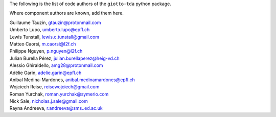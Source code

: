 The following is the list of code authors of the ``giotto-tda`` python package.

Where component authors are known, add them here.

| Guillaume Tauzin, gtauzin@protonmail.com
| Umberto Lupo, umberto.lupo@epfl.ch
| Lewis Tunstall, lewis.c.tunstall@gmail.com
| Matteo Caorsi, m.caorsi@l2f.ch
| Philippe Nguyen, p.nguyen@l2f.ch
| Julian Burella Pérez, julian.burellaperez@heig-vd.ch
| Alessio Ghiraldello, amg28@protonmail.com
| Adélie Garin, adelie.garin@epfl.ch
| Anibal Medina-Mardones, anibal.medinamardones@epfl.ch
| Wojciech Reise, reisewojciech@gmail.com
| Roman Yurchak, roman.yurchak@symerio.com
| Nick Sale, nicholas.j.sale@gmail.com
| Rayna Andreeva, r.andreeva@sms..ed.ac.uk
